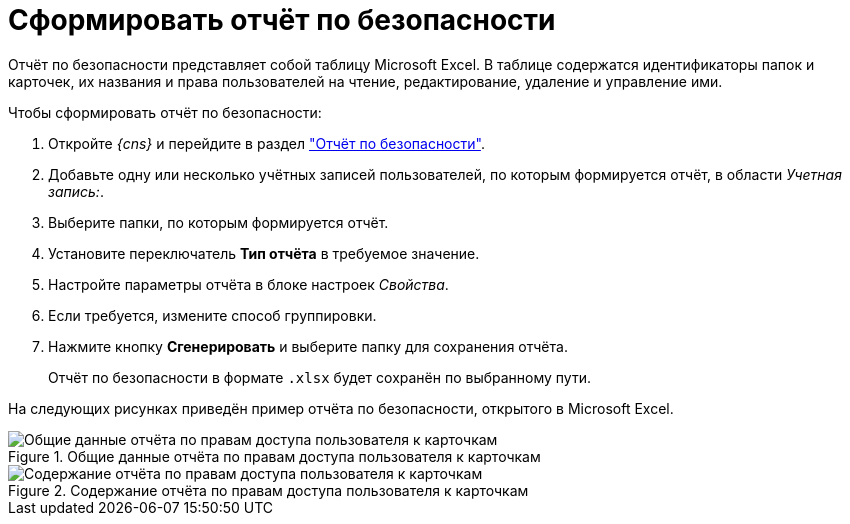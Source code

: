 = Сформировать отчёт по безопасности

Отчёт по безопасности представляет собой таблицу Microsoft Excel. В таблице содержатся идентификаторы папок и карточек, их названия и права пользователей на чтение, редактирование, удаление и управление ими.

.Чтобы сформировать отчёт по безопасности:
. Откройте _{cns}_ и перейдите в раздел xref:console-security-report.adoc["Отчёт по безопасности"].
. Добавьте одну или несколько учётных записей пользователей, по которым формируется отчёт, в области _Учетная запись:_.
. Выберите папки, по которым формируется отчёт.
. Установите переключатель *Тип отчёта* в требуемое значение.
. Настройте параметры отчёта в блоке настроек _Свойства_.
. Если требуется, измените способ группировки.
. Нажмите кнопку *Сгенерировать* и выберите папку для сохранения отчёта.
+
****
Отчёт по безопасности в формате `.xlsx` будет сохранён по выбранному пути.
****

На следующих рисунках приведён пример отчёта по безопасности, открытого в Microsoft Excel.

.Общие данные отчёта по правам доступа пользователя к карточкам
image::settings-security-report-excel.png[Общие данные отчёта по правам доступа пользователя к карточкам]

.Содержание отчёта по правам доступа пользователя к карточкам
image::settings-security-report-excel-2.png[Содержание отчёта по правам доступа пользователя к карточкам]
